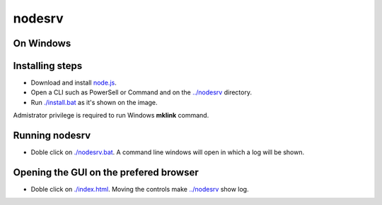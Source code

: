nodesrv
=======

On Windows
----------

Installing steps
----------------

- Download and install `node.js <http://nodejs.org>`_. 
- Open a CLI such as PowerSell or Command and on the `<../nodesrv>`_ directory.
- Run `<./install.bat>`_ as it's shown on the image. 

.. image:: https://github.com/hdl4fpga/hdl4fpga.github.io/blob/master/images/hdl4fpga/readme/nodesrv/command.png

Admistrator privilege is required to run Windows **mklink** command.

Running nodesrv
---------------

- Doble click on `<./nodesrv.bat>`_. A command line windows will open in which a log will be shown.

Opening the GUI on the prefered browser
--------------------------------------

- Doble click on `<./index.html>`_. Moving the controls make `<../nodesrv>`_ show log.
